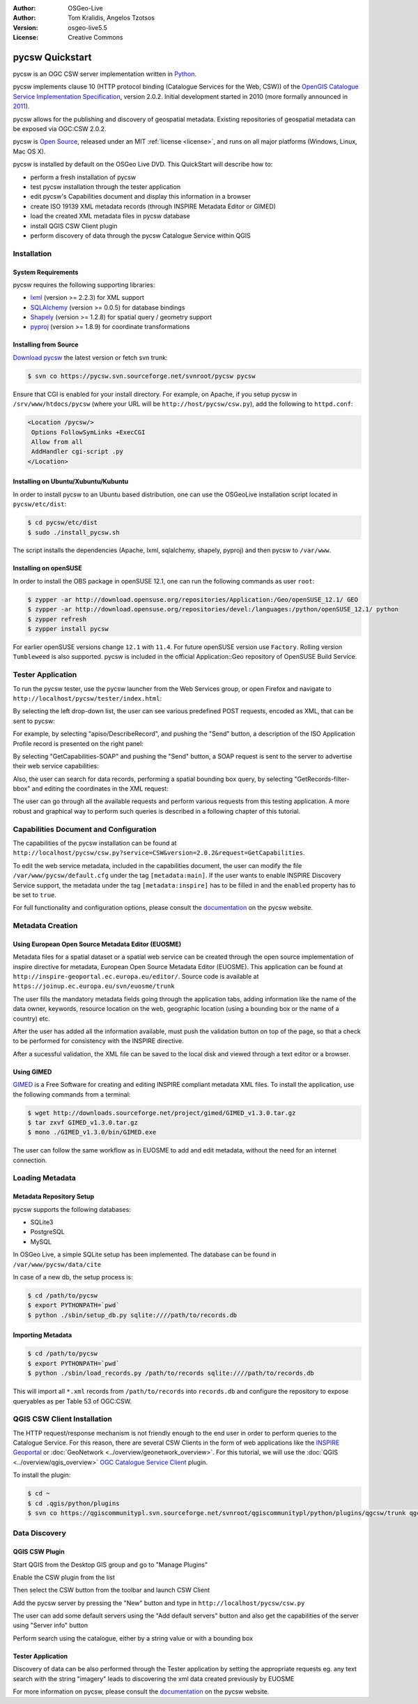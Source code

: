 :Author: OSGeo-Live
:Author: Tom Kralidis, Angelos Tzotsos
:Version: osgeo-live5.5
:License: Creative Commons

.. _pycsw-quickstart:

.. image:: ../../images/project_logos/logo-pycsw.png
  :scale: 80 %
  :alt: project logo
  :align: right
  :target: http://pycsw.org/

********************************************************************************
pycsw Quickstart
********************************************************************************

pycsw is an OGC CSW server implementation written in `Python`_.

pycsw implements clause 10 (HTTP protocol binding (Catalogue Services for the Web, CSW)) of the `OpenGIS Catalogue Service Implementation Specification`_, version 2.0.2.  Initial development started in 2010 (more formally announced in `2011`_).

pycsw allows for the publishing and discovery of geospatial metadata.  Existing repositories of geospatial metadata can be exposed via OGC:CSW 2.0.2.

pycsw is `Open Source`_, released under an MIT :ref:`license <license>`, and runs on all major platforms (Windows, Linux, Mac OS X).

pycsw is installed by default on the OSGeo Live DVD.  This QuickStart will describe how to:

* perform a fresh installation of pycsw
* test pycsw installation through the tester application
* edit pycsw's Capabilities document and display this information in a browser
* create ISO 19139 XML metadata records (through INSPIRE Metadata Editor or GIMED)
* load the created XML metadata files in pycsw database
* install QGIS CSW Client plugin
* perform discovery of data through the pycsw Catalogue Service within QGIS

Installation
============

System Requirements
-------------------

pycsw requires the following supporting libraries:

- `lxml`_ (version >= 2.2.3) for XML support
- `SQLAlchemy`_ (version >= 0.0.5) for database bindings
- `Shapely`_ (version >= 1.2.8) for spatial query / geometry support
- `pyproj`_ (version >= 1.8.9) for coordinate transformations

Installing from Source
----------------------

`Download pycsw`_ the latest version or fetch svn trunk:

.. code-block:: bash

  $ svn co https://pycsw.svn.sourceforge.net/svnroot/pycsw pycsw 

Ensure that CGI is enabled for your install directory.  For example, on Apache, if you setup pycsw in ``/srv/www/htdocs/pycsw`` (where your URL will be ``http://host/pycsw/csw.py``), add the following to ``httpd.conf``:

.. code-block:: none

  <Location /pycsw/>
   Options FollowSymLinks +ExecCGI
   Allow from all
   AddHandler cgi-script .py
  </Location>

Installing on Ubuntu/Xubuntu/Kubuntu
------------------------------------

In order to install pycsw to an Ubuntu based distribution, one can use the OSGeoLive installation script located in ``pycsw/etc/dist``:

.. code-block:: bash

  $ cd pycsw/etc/dist
  $ sudo ./install_pycsw.sh

The script installs the dependencies (Apache, lxml, sqlalchemy, shapely, pyproj) and then pycsw to ``/var/www``.

Installing on openSUSE
----------------------

In order to install the OBS package in openSUSE 12.1, one can run the following commands as user ``root``:

.. code-block:: bash

  $ zypper -ar http://download.opensuse.org/repositories/Application:/Geo/openSUSE_12.1/ GEO
  $ zypper -ar http://download.opensuse.org/repositories/devel:/languages:/python/openSUSE_12.1/ python
  $ zypper refresh
  $ zypper install pycsw

For earlier openSUSE versions change ``12.1`` with ``11.4``. For future openSUSE version use ``Factory``. Rolling version ``Tumbleweed`` is also supported.
pycsw is included in the official Application::Geo repository of OpenSUSE Build Service.

Tester Application
==================

To run the pycsw tester, use the pycsw launcher from the Web Services group, or open Firefox and navigate to ``http://localhost/pycsw/tester/index.html``:

.. image:: ../../images/screenshots/1024x768/pycsw_tester_startup.png
  :scale: 75 %

By selecting the left drop-down list, the user can see various predefined POST requests, encoded as XML, that can be sent to pycsw: 

.. image:: ../../images/screenshots/1024x768/pycsw_tester_selection.png
  :scale: 75 %

For example, by selecting "apiso/DescribeRecord", and pushing the "Send" button, a description of the ISO Application Profile record is presented on the right panel:

.. image:: ../../images/screenshots/1024x768/pycsw_tester_describe_apiso_record.png
  :scale: 75 %

By selecting "GetCapabilities-SOAP" and pushing the "Send" button, a SOAP request is sent to the server to advertise their web service capabilities:

.. image:: ../../images/screenshots/1024x768/pycsw_tester_soap_capabillities.png
  :scale: 75 %

Also, the user can search for data records, performing a spatial bounding box query, by selecting "GetRecords-filter-bbox" and editing the coordinates in the XML request:

.. image:: ../../images/screenshots/1024x768/pycsw_tester_getrecords_bbox_filter.png
  :scale: 75 %

The user can go through all the available requests and perform various requests from this testing application. A more robust and graphical way to perform such queries is described in a following chapter of this tutorial.

Capabilities Document and Configuration
=======================================

The capabilities of the pycsw installation can be found at ``http://localhost/pycsw/csw.py?service=CSW&version=2.0.2&request=GetCapabilities``.

.. image:: ../../images/screenshots/1024x768/pycsw_getcapabilities_response.png
  :scale: 75 %

To edit the web service metadata, included in the capabilities document, the user can modify the file ``/var/www/pycsw/default.cfg`` under the tag ``[metadata:main]``.
If the user wants to enable INSPIRE Discovery Service support, the metadata under the tag ``[metadata:inspire]`` has to be filled in and the ``enabled`` property has to be set to ``true``.

For full functionality and configuration options, please consult the `documentation`_ on the pycsw website.

Metadata Creation
=================

Using European Open Source Metadata Editor (EUOSME)
---------------------------------------------------

Metadata files for a spatial dataset or a spatial web service can be created through the open source implementation of inspire directive for metadata, European Open Source Metadata Editor (EUOSME). This application can be found at ``http://inspire-geoportal.ec.europa.eu/editor/``. Source code is available at ``https://joinup.ec.europa.eu/svn/euosme/trunk``

.. image:: ../../images/screenshots/1024x768/pycsw_euosme_homepage.png
  :scale: 75 %

The user fills the mandatory metadata fields going through the application tabs, adding information like the name of the data owner, keywords, resource location on the web, geographic location (using a bounding box or the name of a country) etc. 

.. image:: ../../images/screenshots/1024x768/pycsw_euosme_metadata_input.png
  :scale: 75 % 

.. image:: ../../images/screenshots/1024x768/pycsw_euosme_metadata_bbox.png
  :scale: 75 %

After the user has added all the information available, must push the validation button on top of the page, so that a check to be performed for consistency with the INSPIRE directive. 

.. image:: ../../images/screenshots/1024x768/pycsw_euosme_save_metadata.png
  :scale: 75 %

After a sucessful validation, the XML file can be saved to the local disk and viewed through a text editor or a browser.

.. image:: ../../images/screenshots/1024x768/pycsw_euosme_xml.png
  :scale: 75 %

Using GIMED
-----------

`GIMED`_ is a Free Software for creating and editing INSPIRE compliant metadata XML files.
To install the application, use the following commands from a terminal:

.. code-block:: bash

  $ wget http://downloads.sourceforge.net/project/gimed/GIMED_v1.3.0.tar.gz
  $ tar zxvf GIMED_v1.3.0.tar.gz
  $ mono ./GIMED_v1.3.0/bin/GIMED.exe

The user can follow the same workflow as in EUOSME to add and edit metadata, without the need for an internet connection.

.. image:: ../../images/screenshots/1024x768/pycsw_gimed.png
  :scale: 75 %


Loading Metadata
================

Metadata Repository Setup
-------------------------

pycsw supports the following databases:

- SQLite3
- PostgreSQL
- MySQL

In OSGeo Live, a simple SQLite setup has been implemented. The database can be found in ``/var/www/pycsw/data/cite``

In case of a new db, the setup process is:

.. code-block:: bash

  $ cd /path/to/pycsw
  $ export PYTHONPATH=`pwd`
  $ python ./sbin/setup_db.py sqlite:////path/to/records.db

Importing Metadata
------------------

.. code-block:: bash

  $ cd /path/to/pycsw
  $ export PYTHONPATH=`pwd`
  $ python ./sbin/load_records.py /path/to/records sqlite:////path/to/records.db

This will import all ``*.xml`` records from ``/path/to/records`` into ``records.db`` and configure the repository to expose queryables as per Table 53 of OGC:CSW.

.. image:: ../../images/screenshots/1024x768/pycsw_import_metadata.png
  :scale: 75 %

QGIS CSW Client Installation
============================

The HTTP request/response mechanism is not friendly enough to the end user in order to perform queries to the Catalogue Service.
For this reason, there are several CSW Clients in the form of web applications like the `INSPIRE Geoportal <http://inspire-geoportal.ec.europa.eu/discovery/discovery/>`_ or :doc:`GeoNetwork <../overview/geonetwork_overview>`.
For this tutorial, we will use the :doc:`QGIS <../overview/qgis_overview>` `OGC Catalogue Service Client <https://sourceforge.net/apps/trac/qgiscommunitypl/wiki/qgcsw>`_ plugin.

To install the plugin:

.. code-block:: bash

  $ cd ~
  $ cd .qgis/python/plugins
  $ svn co https://qgiscommunitypl.svn.sourceforge.net/svnroot/qgiscommunitypl/python/plugins/qgcsw/trunk qgcsw

Data Discovery
==============

QGIS CSW Plugin
---------------

Start QGIS from the Desktop GIS group and go to "Manage Plugins"

.. image:: ../../images/screenshots/1024x768/pycsw_qgis_plugin.png
  :scale: 75 %

Enable the CSW plugin from the list

.. image:: ../../images/screenshots/1024x768/pycsw_qgis_plugin_enable.png
  :scale: 75 %

Then select the CSW button from the toolbar and launch CSW Client

.. image:: ../../images/screenshots/1024x768/pycsw_qgis_csw_plugin_open.png
  :scale: 75 %

Add the pycsw server by pressing the "New" button and type in ``http://localhost/pycsw/csw.py``

.. image:: ../../images/screenshots/1024x768/pycsw_qgis_csw_plugin_add_server.png
  :scale: 75 %

The user can add some default servers using the "Add default servers" button and also get the capabilities of the server using "Server info" button

.. image:: ../../images/screenshots/1024x768/pycsw_qgis_csw_plugin_server_info.png
  :scale: 75 %

Perform search using the catalogue, either by a string value or with a bounding box

.. image:: ../../images/screenshots/1024x768/pycsw_qgis_csw_plugin_search.png
  :scale: 75 %

Tester Application
------------------

Discovery of data can be also performed through the Tester application by setting the appropriate requests eg. any text search with the string "imagery" leads to discovering the xml data created previously by EUOSME

.. image:: ../../images/screenshots/1024x768/pycsw_tester_discovery.png
  :scale: 75 %

For more information on pycsw, please consult the `documentation`_ on the pycsw website.

.. _`Python`: http://www.python.org/
.. _`OpenGIS Catalogue Service Implementation Specification`: http://www.opengeospatial.org/standards/cat
.. _`2011`: http://www.kralidis.ca/blog/2011/02/04/help-wanted-baking-a-csw-server-in-python/
.. _`Open Source`: http://www.opensource.org/
.. _`documentation`: http://pycsw.org/docs/documentation.html
.. _`lxml`: http://lxml.de/
.. _`SQLAlchemy`: http://www.sqlalchemy.org/
.. _`Shapely`: http://trac.gispython.org/lab/wiki/Shapely
.. _`pyproj`: http://code.google.com/p/pyproj/
.. _`Download pycsw`: http://pycsw.org/download.html
.. _`GIMED`: http://sourceforge.net/projects/gimed/

